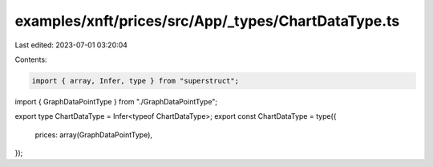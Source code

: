 examples/xnft/prices/src/App/_types/ChartDataType.ts
====================================================

Last edited: 2023-07-01 03:20:04

Contents:

.. code-block:: ts

    import { array, Infer, type } from "superstruct";
import { GraphDataPointType } from "./GraphDataPointType";

export type ChartDataType = Infer<typeof ChartDataType>;
export const ChartDataType = type({
  prices: array(GraphDataPointType),
});


